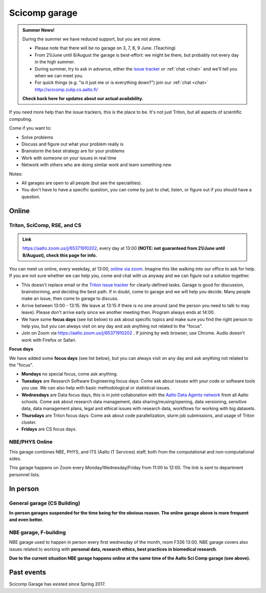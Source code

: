 ==============
Scicomp garage
==============

.. admonition:: Summer News!

   During the summer we have reduced support, but you are not alone.

   * Please note that there will be no garage on 3, 7, 8, 9
     June. (Teaching)

   * From 21/June until 8/August the garage is best-effort: we might
     be there, but probably not every day in the high summer.

   * During summer, try to ask in advance, either the `issue tracker
     <https://version.aalto.fi/gitlab/AaltoScienceIT/triton/issues>`__
     or :ref:`chat <chat>` and we'll tell you when we can meet you.

   * For quick things (e.g. "is it just me or is everything down?")
     join our :ref:`chat <chat>` http://scicomp.zulip.cs.aalto.fi/

   **Check back here for updates about our actual availability.**


If you need more help than the issue trackers, this is the place to
be.  It's not just Triton, but all aspects of scientific computing.

Come if you want to:

-  Solve problems
-  Discuss and figure out what your problem really is
-  Brainstorm the best strategy are for your problems
-  Work with someone on your issues in real time
-  Network with others who are doing similar work and learn something
   new

Notes:

* All garages are open to all people (but see the specialities).

* You don't have to have a specific question, you can come by just to
  chat, listen, or figure out if you should have a question.



Online
======

.. _scicomp-garage:

Triton, SciComp, RSE, and CS
----------------------------

.. admonition:: Link

   https://aalto.zoom.us/j/65371910202, every day at 13:00 **(NOTE:
   not guaranteed from 21/June until 8/August), check this page for info.**

You can meet us online, every weekday, at 13:00, `online via zoom
<https://aalto.zoom.us/j/65371910202>`__.  Imagine this like walking
into our office to ask for help. If you are not sure whether we can help you, come
and chat with us anyway and we can figure out a solution together.


* This doesn't replace email or the `Triton issue
  tracker
  <https://version.aalto.fi/gitlab/AaltoScienceIT/triton/issues>`__
  for clearly-defined tasks.  Garage is good for discussion,
  brainstorming, and deciding the best path.   If in doubt, come to
  garage and we will help you decide.  Many people make an issue, then
  come to garage to discuss.

* Arrive between 13:00 - 13:15.  We leave at 13:15 if there is no one
  around (and the person you need to talk to may leave).  Please don't
  arrive early since we another meeting then.  Program always ends at
  14:00.
  
* We have some **focus days** (see list below) to ask about specific topics 
  and make sure you find the right person to help you, but you can always
  visit on any day and ask anything not related to the "focus".

* Join on Zoom via https://aalto.zoom.us/j/65371910202 .  If joining
  by web browser, use Chrome.  Audio doesn't work with Firefox or
  Safari.


**Focus days**

We have added some **focus days** (see list below), but you can always visit on any day and ask anything not related to the "focus".

* **Mondays** no special focus, come ask anything.
* **Tuesdays** are Research Software Engineering focus days: Come ask about
  issues with your code or software tools you use. We can also help with basic methodological or statistical issues.
* **Wednesdays** are Data focus days, this is in joint collaboration with the `Aalto Data Agents network <https://www.aalto.fi/en/services/data-agents-and-data-advisor>`__
  from all Aalto schools. Come ask about research data management, data sharing/reusing/opening, data versioning, 
  sensitive data, data management plans, legal and ethical issues with research data, workflows for working with big datasets. 
* **Thursdays** are Triton focus days: Come ask about code parallelization, slurm job submissions, and usage of Triton cluster. 
* **Fridays** are CS focus days.  
 




NBE/PHYS Online
---------------

This garage combines NBE, PHYS, and ITS (Aalto IT Services) staff,
both from the computational and non-computational sides.

This garage happens on Zoom every Monday/Wednesday/Friday from 11:00 to 12:00. The link is sent to department personnel lists.



In person
=========

General garage (CS Building)
----------------------------

**In-person garages suspended for the time being for the
obvious reason.  The online garage above is more frequent and even
better.**

..
  -  Days: Every Thursday, 13-14
  -  Time: 13-14, we may leave after 30 minutes if there is no one (this
     rarely happens).
  -  Location: Usually A106_ in the CS building, but see below.
  -  A CSC representative is usually present.

  .. _U121a: https://usefulaaltomap.fi/#!/select/main-U121a
  .. _U121b: https://usefulaaltomap.fi/#!/select/main-U121b
  .. _T4:    https://usefulaaltomap.fi/#!/select/cs-A238
  .. _A106:  https://usefulaaltomap.fi/#!/select/r030-awing
  .. _A237:  https://usefulaaltomap.fi/#!/select/r030-awing
  .. _B121:  https://usefulaaltomap.fi/#!/select/r030-bwing
  .. _F254:  https://usefulaaltomap.fi/#!/select/F-F254

  Spring 2020:

  .. csv-table::
     :header-rows: 1
     :delim: |

     Date (default Th)  | Time (default 13:00-14:00)  | Loc
     2.jan - 5.mar      | 13-14                       | A106
     12.mar -- ???      |                             | (replaced with online, see above)



NBE garage, F-building
----------------------

NBE garage used to happen in person every first
wednesday of the month, room F336 13:00. NBE garage covers also
issues related to working with **personal data, research ethics, best
practices in biomedical research**.

**Due to the current situation NBE garage
happens online at the same time of the Aalto Sci Comp garage (see above).**

..
  .. csv-table::
     :header-rows: 1
     :delim: |

     Date (default Th)  | Time (default 13:00-14:00)  | Loc
     First wednesdays (until February 2020) | 13-14   | F336
     Every Thursday (part of AaltoSciComp/Triton garage | 13-14 | Online (see zoom link above)



Past events
===========

Scicomp Garage has existed since Spring 2017.
